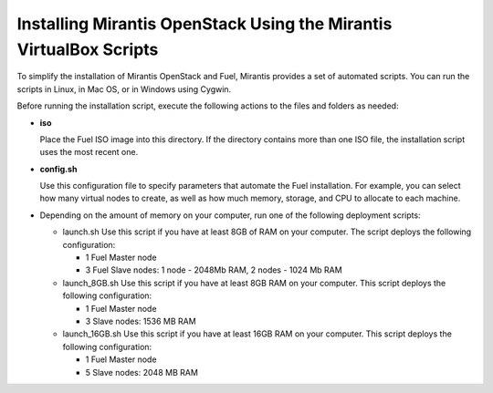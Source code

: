 .. _qs_install_vbox_scripts:

Installing Mirantis OpenStack Using the Mirantis VirtualBox Scripts
===================================================================

To simplify the installation of Mirantis OpenStack and Fuel, Mirantis 
provides a set of automated scripts. You can run the scripts in Linux, 
in Mac OS, or in Windows using Cygwin. 

Before running the installation script, execute the following actions 
to the files and folders as needed:

* **iso**

  Place the Fuel ISO image into this directory. If the directory 
  contains more than one ISO file, the installation script uses the 
  most recent one.

* **config.sh**

  Use this configuration file to specify parameters that automate the 
  Fuel installation. For example, you can select how many virtual nodes 
  to create, as well as how much memory, storage, and CPU to allocate 
  to each machine. 

* Depending on the amount of memory on your computer, run one of the 
  following deployment scripts:

  * launch.sh
    Use this script if you have at least 8GB of RAM on your computer.
    The script deploys the following configuration:

    - 1 Fuel Master node
    - 3 Fuel Slave nodes: 1 node - 2048Mb RAM, 2 nodes - 1024 Mb RAM
  
  * launch_8GB.sh
    Use this script if you have at least 8GB RAM on your computer.
    This script deploys the following configuration:

    - 1 Fuel Master node
    - 3 Slave nodes: 1536 MB RAM

  * launch_16GB.sh
    Use this script if you have at least 16GB RAM on your computer.
    This script deploys the following configuration:

    - 1 Fuel Master node
    - 5 Slave nodes: 2048 MB RAM

.. seealso::

   - :ref:`qs_prereq`
